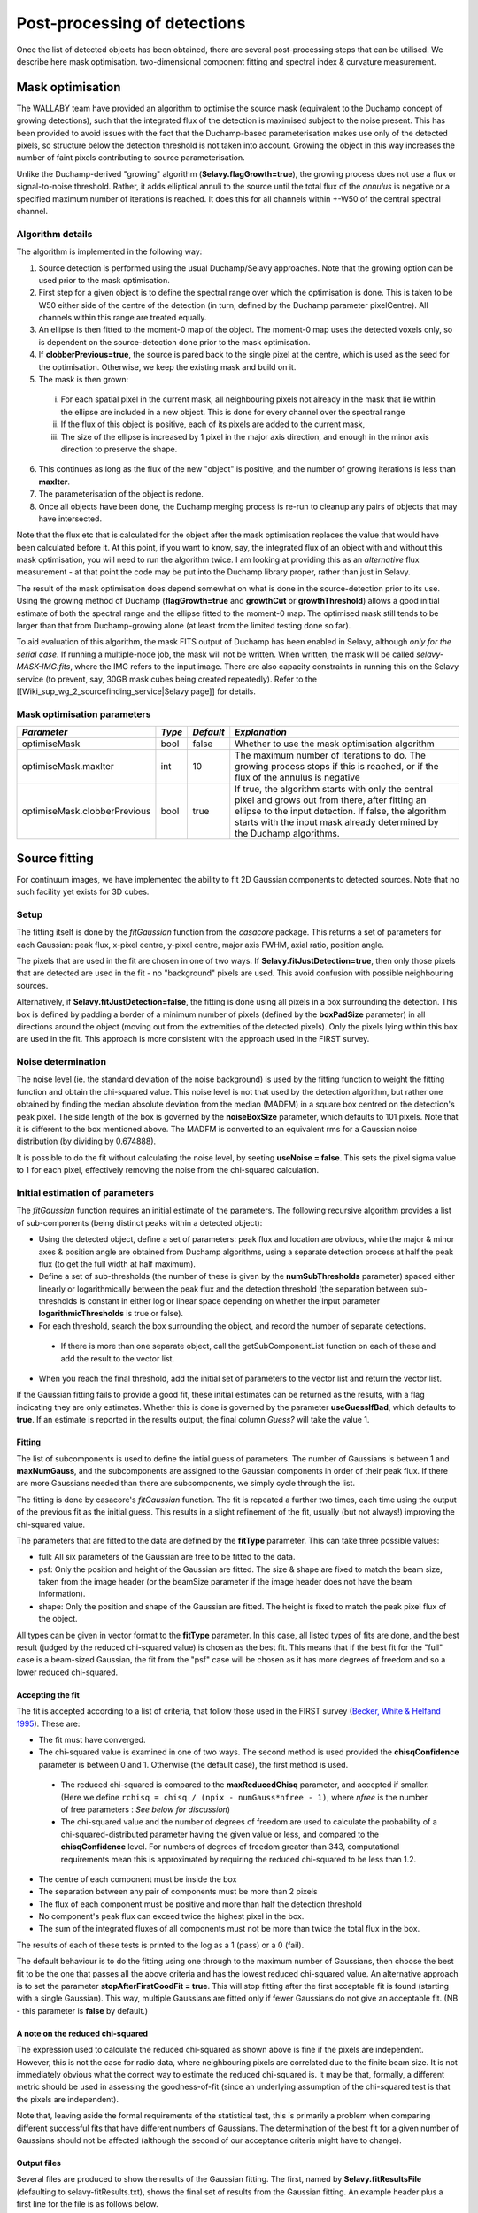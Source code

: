 Post-processing of detections
=============================

Once the list of detected objects has been obtained, there are several post-processing steps that can be utilised. We describe here mask optimisation. two-dimensional component fitting and spectral index & curvature measurement.


Mask optimisation
-----------------

The WALLABY team have provided an algorithm to optimise the source mask (equivalent to the Duchamp concept of growing detections), such that the integrated flux of the detection is maximised subject to the noise present. This has been provided to avoid issues with the fact that the Duchamp-based parameterisation makes use only of the detected pixels, so structure below the detection threshold is not taken into account. Growing the object in this way increases the number of faint pixels contributing to source parameterisation.
 
Unlike the Duchamp-derived "growing" algorithm (**Selavy.flagGrowth=true**), the growing process does not use a flux or signal-to-noise threshold. Rather, it adds elliptical annuli to the source until the total flux of the *annulus* is negative or a specified maximum number of iterations is reached. It does this for all channels within +-W50 of the central spectral channel.

Algorithm details
~~~~~~~~~~~~~~~~~

The algorithm is implemented in the following way:

1. Source detection is performed using the usual Duchamp/Selavy approaches. Note that the growing option can be used prior to the mask optimisation.
2. First step for a given object is to define the spectral range over which the optimisation is done. This is taken to be W50 either side of the centre of the detection (in turn, defined by the Duchamp parameter pixelCentre). All channels within this range are treated equally.
3. An ellipse is then fitted to the moment-0 map of the object. The moment-0 map uses the detected voxels only, so is dependent on the source-detection done prior to the mask optimisation. 
4. If **clobberPrevious=true**, the source is pared back to the single pixel at the centre, which is used as the seed for the optimisation. Otherwise, we keep the existing mask and build on it.
5. The mask is then grown:

 i. For each spatial pixel in the current mask, all neighbouring pixels not already in the mask that lie within the ellipse are included in a new object. This is done for every channel over the spectral range
 ii. If the flux of this object is positive, each of its pixels are added to the current mask, 
 iii. The size of the ellipse is increased by 1 pixel in the major axis direction, and enough in the minor axis direction to preserve the shape.

6. This continues as long as the flux of the new "object" is positive, and the number of growing iterations is less than **maxIter**.
7. The parameterisation of the object is redone.
8. Once all objects have been done, the Duchamp merging process is re-run to cleanup any pairs of objects that may have intersected.

Note that the flux etc that is calculated for the object after the mask optimisation replaces the value that would have been calculated before it. At this point, if you want to know, say, the integrated flux of an object with and without this mask optimisation, you will need to run the algorithm twice. I am looking at providing this as an *alternative* flux measurement - at that point the code may be put into the Duchamp library proper, rather than just in Selavy.

The result of the mask optimisation does depend somewhat on what is done in the source-detection prior to its use. Using the growing method of Duchamp (**flagGrowth=true** and **growthCut** or **growthThreshold**) allows a good initial estimate of both the spectral range and the ellipse fitted to the moment-0 map. The optimised mask still tends to be larger than that from Duchamp-growing alone (at least from the limited testing done so far).

To aid evaluation of this algorithm, the mask FITS output of Duchamp has been enabled in Selavy, although *only for the serial case*. If running a multiple-node job, the mask will not be written. When written, the mask will be called *selavy-MASK-IMG.fits*, where the IMG refers to the input image. There are also capacity constraints in running this on the Selavy service (to prevent, say, 30GB mask cubes being created repeatedly). Refer to the [[Wiki_sup_wg_2_sourcefinding_service|Selavy page]] for details.

Mask optimisation parameters
~~~~~~~~~~~~~~~~~~~~~~~~~~~~

+-------------------------------+------------+------------+----------------------------------------------------------+
|*Parameter*                    |*Type*      |*Default*   |*Explanation*                                             |
+===============================+============+============+==========================================================+
|optimiseMask                   |bool        |false       |Whether to use the mask optimisation algorithm            |
+-------------------------------+------------+------------+----------------------------------------------------------+
|optimiseMask.maxIter           |int         |10          |The maximum number of iterations to do. The growing       |
|                               |            |            |process stops if this is reached, or if the flux of the   |
|                               |            |            |annulus is negative                                       |
+-------------------------------+------------+------------+----------------------------------------------------------+
|optimiseMask.clobberPrevious   |bool        |true        |If true, the algorithm starts with only the central pixel |
|                               |            |            |and grows out from there, after fitting an ellipse to the |
|                               |            |            |input detection.  If false, the algorithm starts with the |
|                               |            |            |input mask already determined by the Duchamp algorithms.  |
|                               |            |            |                                                          |
+-------------------------------+------------+------------+----------------------------------------------------------+


Source fitting
--------------

For continuum images, we have implemented the ability to fit 2D Gaussian components to detected sources. Note that no such facility yet exists for 3D cubes.

Setup
~~~~~

The fitting itself is done by the *fitGaussian* function from the *casacore* package. This returns a set of parameters for each Gaussian: peak flux, x-pixel centre, y-pixel centre, major axis FWHM, axial ratio, position angle.

The pixels that are used in the fit are chosen in one of two ways. If **Selavy.fitJustDetection=true**, then only those pixels that are detected are used in the fit - no "background" pixels are used. This avoid confusion with possible neighbouring sources.

Alternatively, if **Selavy.fitJustDetection=false**, the fitting is done using all pixels in a box surrounding the detection. This box is defined by padding a border of a minimum number of pixels (defined by the **boxPadSize** parameter) in all directions around the object (moving out from the extremities of the detected pixels). Only the pixels lying within this box are used in the fit. This approach is more consistent with the approach used in the FIRST survey.


Noise determination
~~~~~~~~~~~~~~~~~~~

The noise level (ie. the standard deviation of the noise background) is used by the fitting function to weight the fitting function and obtain the chi-squared value. This noise level is not that used by the detection algorithm, but rather one obtained by finding the median absolute deviation from the median (MADFM) in a square box centred on the detection's peak pixel. The side length of the box is governed by the **noiseBoxSize** parameter, which defaults to 101 pixels. Note that it is different to the box mentioned above. The MADFM is converted to an equivalent rms for a Gaussian noise distribution (by dividing by 0.674888). 

It is possible to do the fit without calculating the noise level, by seeting **useNoise = false**. This sets the pixel sigma value to 1 for each pixel, effectively removing the noise from the chi-squared calculation.



Initial estimation of parameters
~~~~~~~~~~~~~~~~~~~~~~~~~~~~~~~~

The *fitGaussian* function requires an initial estimate of the parameters. The following recursive algorithm provides a list of sub-components (being distinct peaks within a detected object):

* Using the detected object, define a set of parameters: peak flux and location are obvious, while the major & minor axes & position angle are obtained from Duchamp algorithms, using a separate detection process at half the peak flux (to get the full width at half maximum).
* Define a set of sub-thresholds (the number of these is given by the **numSubThresholds** parameter) spaced either linearly or logarithmically between the peak flux and the detection threshold (the separation between sub-thresholds is constant in either log or linear space depending on whether the input parameter **logarithmicThresholds** is true or false). 
* For each threshold, search the box surrounding the object, and record the number of separate detections.

 - If there is more than one separate object, call the getSubComponentList function on each of these and add the result to the vector list.

* When you reach the final threshold, add the initial set of parameters to the vector list and return the vector list.

If the Gaussian fitting fails to provide a good fit, these initial estimates can be returned as the results, with a flag indicating they are only estimates. Whether this is done is governed by the parameter **useGuessIfBad**, which defaults to **true**. If an estimate is reported in the results output, the final column *Guess?* will take the value 1.

Fitting
.......

The list of subcomponents is used to define the intial guess of parameters. The number of Gaussians is between 1 and **maxNumGauss**, and the subcomponents are assigned to the Gaussian components in order of their peak flux. If there are more Gaussians needed than there are subcomponents, we simply cycle through the list.

The fitting is done by casacore's *fitGaussian* function. The fit is repeated a further two times, each time using the output of the previous fit as the initial guess. This results in a slight refinement of the fit, usually (but not always!) improving the chi-squared value.

The parameters that are fitted to the data are defined by the **fitType** parameter. This can take three possible values:

* full: All six parameters of the Gaussian are free to be fitted to the data.
* psf: Only the position and height of the Gaussian are fitted. The size & shape are fixed to match the beam size, taken from the image header (or the beamSize parameter if the image header does not have the beam information).
* shape: Only the position and shape of the Gaussian are fitted. The height is fixed to match the peak pixel flux of the object.

All types can be given in vector format to the **fitType** parameter. In this case, all listed types of fits are done, and the best result (judged by the reduced chi-squared value) is chosen as the best fit. This means that if the best fit for the "full" case is a beam-sized Gaussian, the fit from the "psf" case will be chosen as it has more degrees of freedom and so a lower reduced chi-squared.


Accepting the fit
.................

The fit is accepted according to a list of criteria, that follow those used in the FIRST survey (`Becker, White & Helfand 1995`_). These are:

* The fit must have converged.
* The chi-squared value is examined in one of two ways. The second method is used provided the **chisqConfidence** parameter is between 0 and 1. Otherwise (the default case), the first method is used.

 - The reduced chi-squared is compared to the **maxReducedChisq** parameter, and accepted if smaller. (Here we define ``rchisq = chisq / (npix - numGauss*nfree - 1)``, where *nfree* is the number of free parameters : *See below for discussion*)
 - The chi-squared value and the number of degrees of freedom are used to calculate the probability of a chi-squared-distributed parameter having the given value or less, and compared to the **chisqConfidence** level. For numbers of degrees of freedom greater than 343, computational requirements mean this is approximated by requiring the reduced chi-squared to be less than 1.2.

* The centre of each component must be inside the box
* The separation between any pair of components must be more than 2 pixels
* The flux of each component must be positive and more than half the detection threshold
* No component's peak flux can exceed twice the highest pixel in the box.
* The sum of the integrated fluxes of all components must not be more than twice the total flux in the box.

The results of each of these tests is printed to the log as a 1 (pass) or a 0 (fail).

The default behaviour is to do the fitting using one through to the maximum number of Gaussians, then choose the best fit to be the one that passes all the above criteria and has the lowest reduced chi-squared value. An alternative approach is to set the parameter **stopAfterFirstGoodFit = true**. This will stop fitting after the first acceptable fit is found (starting with a single Gaussian). This way, multiple Gaussians are fitted only if fewer Gaussians do not give an acceptable fit. (NB - this parameter is **false** by default.)

.. _Becker, White & Helfand 1995: http://adsabs.harvard.edu/abs/1995ApJ...450..559B

A note on the reduced chi-squared
.................................

The expression used to calculate the reduced chi-squared as shown above is fine if the pixels are independent. However, this is not the case for radio data, where neighbouring pixels are correlated due to the finite beam size. It is not immediately obvious what the correct way to estimate the reduced chi-squared is. It may be that, formally, a different metric should be used in assessing the goodness-of-fit (since an underlying assumption of the chi-squared test is that the pixels are independent).

Note that, leaving aside the formal requirements of the statistical test, this is primarily a problem when comparing different successful fits that have different numbers of Gaussians. The determination of the best fit for a given number of Gaussians should not be affected (although the second of our acceptance criteria might have to change).

Output files
............

Several files are produced to show the results of the Gaussian fitting. The first, named by **Selavy.fitResultsFile** (defaulting to selavy-fitResults.txt), shows the final set of results from the Gaussian fitting. An example header plus a first line for the file is as follows below. 
::

 #----------------------------------------------------------------------------------------------------------------------------------------------------------------------------------------------------------------------------------------------------------------------------------------------------------------------------------------------
 #      ID           Name         RA        DEC          F_int         F_peak          F_int(fit)           F_pk(fit)  Maj(fit)  Min(fit) P.A.(fit) Maj(fit_deconv.) Min(fit_deconv.) P.A.(fit_deconv.)      Alpha       Beta                 Chisq(fit)          RMS(image)            RMS(fit) Nfree(fit) NDoF(fit) NPix(fit) NPix(obj) Guess?
 #                             [deg]      [deg]           [Jy]      [Jy/beam]                  Jy             Jy/beam  [arcsec]  [arcsec]     [deg]         [arcsec]         [arcsec]             [deg]                                                              Jy/beam
 #----------------------------------------------------------------------------------------------------------------------------------------------------------------------------------------------------------------------------------------------------------------------------------------------------------------------------------------------
        1a J033204-281638  53.017895 -28.277407     0.00015051     0.00028268          0.00034170          0.00028520    11.567     5.172    177.82            4.091            2.094            357.66    0.00000    0.00000                0.007044734          0.00003124          0.02654192          6         3        10        10      0


To summarise the columns:

* *F_int* and *F_peak* are as calculated by the Duchamp code, and reported in the Duchamp results file given by **Selavy.outFile**.
* *F_int(fit)* and *F_pk(fit)* are the integrated & peak fluxes from the fitted Gaussians. 
* Alpha and Beta are the spectral index and spectral curvature terms. These are only provided when the appropriate flags are set - see `Spectral Terms_`. 
* *Maj*, *Min* and *P.A.* are the major and minor FWHMs and the position angle of the fitted Gaussian, quoted for both the fit and the fit deconvolved by the beam. 
* The goodness of fit is indicated by the *Chisq(fit)* and *RMS(fit)* values, while *RMS(image)* gives the local noise surrounding the object. 
* *Nfree(fit)* is the number of free parameters in the fit, and *NDoF(fit)* is the number of degrees of freedom.
* *Npix(fit)* is the number of pixels used in doing the fit, and *Npix(obj)* is the number of pixels in the object itself (ie. detected pixels).
* A value of 1 in the *Guess?* column indicates that the "fitted" parameters come from the initial estimate (the fitting procedure failed for some reason).

If no fit was made, all the *(fit)* values are set to zero. A VOTable version of the fit results is also produced, with a .xml suffix. This is always produced whenever the fit results file is produced.

Two Karma annotation files will also be produced:

* **fitAnnotationFile** [selavy-fitResults.ann] - a Karma annotation file showing the fitting results (each Gaussian component is indicated by an ellipse given by the major & minor axes and position angle of the component).
* **fitBoxAnnotationFile** [selavy-fitResults.boxes.ann] - a Karma annotation file showing the boxes used for the Gaussian fitting (if used). See Fitting_ for details.

.._Spectral Terms:postprocessing.html#spectral-index-curvature

Parameters for fitting
......................

*Note* that from Selavy version 2.1 (12 December 2012), the **doFit** and **fitJustDetection** parameters are now hierarchically placed under **Selavy.Fitter**. Providing **Selavy.doFit** and **Selavy.fitJustDetection** will still work, but a warning message is provided. This check will likely be removed down the track...

+-------------------------------------+---------------+----------------------------+------------------------------------------------------------------------------------+
|*Parameter*                          |*Type*         |*Default*                   |*Description*                                                                       |
+=====================================+===============+============================+====================================================================================+
|Selavy.distribFit                    |bool           |true                        |If true, the edge sources are distributed by the master node to the workers for     |
|                                     |               |                            |fitting. If false, the master node does all the fitting.                            |
+-------------------------------------+---------------+----------------------------+------------------------------------------------------------------------------------+
|Selavy.Fitter.doFit                  |bool           |false                       |Whether to fit Gaussian components to the detections                                |
+-------------------------------------+---------------+----------------------------+------------------------------------------------------------------------------------+
|Selavy.Fitter.fitJustDetection       |bool           |false                       |Whether to use just the detected pixels in finding the fit. If false, a rectangular |
|                                     |               |                            |box is used.                                                                        |
+-------------------------------------+---------------+----------------------------+------------------------------------------------------------------------------------+
|Selavy.Fitter.fitTypes               |vector<string> |[full,psf]                  |A vector of labels for the types of fit to be done. The input format needs to be *a |
|                                     |               |                            |comma-separated list enclosed by square brackets* (as in the default). There are two|
|                                     |               |                            |default options: "full", where all 6 parameters in the Gaussian are fitted, and     |
|                                     |               |                            |"psf", where the major & minor axes and the position angle are kept fixed to the    |
|                                     |               |                            |beam size. There is also a third option, "shape", where the location and shape are  |
|                                     |               |                            |fitted, but the height of the Gaussian is kept at the object's peak flux value. The |
|                                     |               |                            |"shape" option needs to be specifically requested.                                  |
+-------------------------------------+---------------+----------------------------+------------------------------------------------------------------------------------+
|Selavy.Fitter.maxNumGauss            |int            |4                           |The maximum number of Gaussians to fit to a single detection                        |
+-------------------------------------+---------------+----------------------------+------------------------------------------------------------------------------------+
|Selavy.Fitter.boxPadSize             |int            |3                           |When **fitJustDetection=false**, a border of at least this size is added around the |
|                                     |               |                            |detection to create a rectangular box in which the fitting is done.                 |
+-------------------------------------+---------------+----------------------------+------------------------------------------------------------------------------------+
|Selavy.Fitter.maxReducedChisq        |float          |5.                          |The maximum value for the reduced chi-squared for a fit to be acceptable.           |
+-------------------------------------+---------------+----------------------------+------------------------------------------------------------------------------------+
|Selavy.Fitter.chisqConfidence        |float          |-1.                         |A probability value, between 0 and 1, used as a confidence level for accepting the  |
|                                     |               |                            |chi-squared value. If outside this range of values (as is the default), the test is |
|                                     |               |                            |done with the reduced chi-squared value, using the **maxReducedChisq** parameter.   |
+-------------------------------------+---------------+----------------------------+------------------------------------------------------------------------------------+
|Selavy.Fitter.maxRMS                 |float          |1.                          |The value that is passed to the FitGaussian::fit() function.                        |
+-------------------------------------+---------------+----------------------------+------------------------------------------------------------------------------------+
|Selavy.Fitter.useNoise               |bool           |true                        |Whether to measure the noise in a box surrounding the object and use that as the    |
|                                     |               |                            |sigma value for each point in the fit. Setting to false has the effect of setting   |
|                                     |               |                            |the sigma to one for each point.                                                    |
+-------------------------------------+---------------+----------------------------+------------------------------------------------------------------------------------+
|Selavy.Fitter.noiseBoxSize           |int            |101                         |The side length of a box centred on the peak pixel that is used to estimate the     |
|                                     |               |                            |noise level (ie. the rms) for a source: this is used for the fitting.               |
+-------------------------------------+---------------+----------------------------+------------------------------------------------------------------------------------+
|Selavy.Fitter.minFitSize             |int            |3                           |The minimum number of pixels that an object has for it to be fit.                   |
+-------------------------------------+---------------+----------------------------+------------------------------------------------------------------------------------+
|Selavy.Fitter.numSubThresholds       |int            |20                          |The number of levels between the detection threshold and the peak that is used to   |
|                                     |               |                            |search for subcomponents (these are used for initial guesses of the locations of    |
|                                     |               |                            |Gaussian components).                                                               |
+-------------------------------------+---------------+----------------------------+------------------------------------------------------------------------------------+
|Selavy.Fitter.logarithmicThresholds  |bool           |true                        |Whether the sub-thresholds should be evenly spaced in log-space (true) or           |
|                                     |               |                            |linear-space (false)                                                                |
+-------------------------------------+---------------+----------------------------+------------------------------------------------------------------------------------+
|Selavy.Fitter.maxRetries             |int            |0                           |The maximum number of retries used by the fitting routine (ie. the maxRetries       |
|                                     |               |                            |parameter for casa::FitGaussian::fit()).                                            |
+-------------------------------------+---------------+----------------------------+------------------------------------------------------------------------------------+
|Selavy.Fitter.criterium              |double         |0.0001                      |The convergence criterium for casa::FitGaussian::fit() (this does not seem to be    |
|                                     |               |                            |used in the fitting).                                                               |
+-------------------------------------+---------------+----------------------------+------------------------------------------------------------------------------------+
|Selavy.Fitter.maxIter                |int            |1024                        |The maximum number of iterations in the fit.                                        |
+-------------------------------------+---------------+----------------------------+------------------------------------------------------------------------------------+
|Selavy.Fitter.stopAfterFirstGoodFit  |bool           |false                       |Whether to stop the fitting when an acceptable fit is found, without considering    |
|                                     |               |                            |fits with more Gaussian components.                                                 |
+-------------------------------------+---------------+----------------------------+------------------------------------------------------------------------------------+
|Selavy.Fitter.useGuessIfBad          |bool           |true                        |Whether to print the initial estimates in the case that the fitting fails           |
+-------------------------------------+---------------+----------------------------+------------------------------------------------------------------------------------+
|Selavy.fitResultsFile                |string         |selavy-fitResults.txt       |The ASCII file containing the results of the Guassian fitting                       |
+-------------------------------------+---------------+----------------------------+------------------------------------------------------------------------------------+
|Selavy.fitAnnotationFile             |string         |selavy-fitResults.ann       |A Karma annotation file showing the location, size & shape of fitted components.    |
+-------------------------------------+---------------+----------------------------+------------------------------------------------------------------------------------+
|Selavy.fitBoxAnnotationFile          |string         |selavy-fitResults.boxes.ann |A Karma annoation file showing the location and size of boxes used in the Gaussian  |
|                                     |               |                            |fitting (only produced if Fitter.fitJustDetection = false).                         |
+-------------------------------------+---------------+----------------------------+------------------------------------------------------------------------------------+



Spectral Index & Curvature
--------------------------

Measuring spectral terms
~~~~~~~~~~~~~~~~~~~~~~~~

Selavy is designed to work in conjunction with the ASKAPsoft pipeline. For continuum data, a common processing mode will be multi-frequency synthesis, where the output will be a series of "Taylor-term" images, being the coefficients of a Taylor-expansion of the frequency spectrum at each pixel. These images will be; taylor 0 - a total intensity (I) image (at a fiducial frequency); taylor 1 - the alpha * I map, where alpha is the spectral index; taylor 2 -  I * (beta + 0.5*alpha*(alpha-1)), where beta is the spectral curvature.

We want to extract a value for alpha & beta for each component. We do this by fitting to the total intensity image, as described above. Each resulting component is then fitted to the taylor 1 & 2 images, keeping the shape and location constant. This just fits the normalisation of the Gaussian. The total flux of the Gaussian is then extracted and used in the above relations.

The measurement of the spectral information in this way is dependent on the fitting, so one needs to request Gaussian fitting via the above parameters. The measurement of spectral index and spectral curvature can be requested independently (if, for instance, you have only a spectral index map).
 
Selavy defaults to assuming the images have been produced in the ASKAPsoft pipeline, and are thus named in a specific way. It is possible, however, to specify alternative names for the spectral index & curvature images (ie. taylor 1 & 2 maps), although the data they hold must be formed in the same way (ie. conform to the above relationships). The image names are specified via the **spectralTermImages** input parameter. If this is not given, the names are derived, if possible, from the image name, assuming a standard format: if the total intensity image is named XXX.taylor.0.YYY, then the spectral index map will be XXX.taylor.1.YYY and the spectral curvature map will be XXX.taylor.2.YYY


Parameters for spectral term measurement
~~~~~~~~~~~~~~~~~~~~~~~~~~~~~~~~~~~~~~~~

+--------------------------+---------------+-------------------------------+----------------------------------------------------------------------+
| *Parameter*              | *Type*        | *Default*                     | *Explanation*                                                        |
+==========================+===============+===============================+======================================================================+
|Selavy.findSpectralTerms  |vector<bool>   |2 terms, same as Fitter.doFit  |A vector of 2 terms, indiciating whether to find the spectral index   |
|                          |               |                               |(first term) and the spectral curvature (2nd term). It is possible to |
|                          |               |                               |give only one term (e.g. findSpectralTerms = true) - then the second  |
|                          |               |                               |term will be set to false. To request both, put **findSpectralTerms = |
|                          |               |                               |[true,true]**.                                                        |
+--------------------------+---------------+-------------------------------+----------------------------------------------------------------------+
|Selavy.spectralTermImages |vector<string> |Derived from image name - see  |You can explicitly set the images for each term like so:              |
|                          |               |text                           |**spectralTermImages = [image1, image2]**.                            |
+--------------------------+---------------+-------------------------------+----------------------------------------------------------------------+
